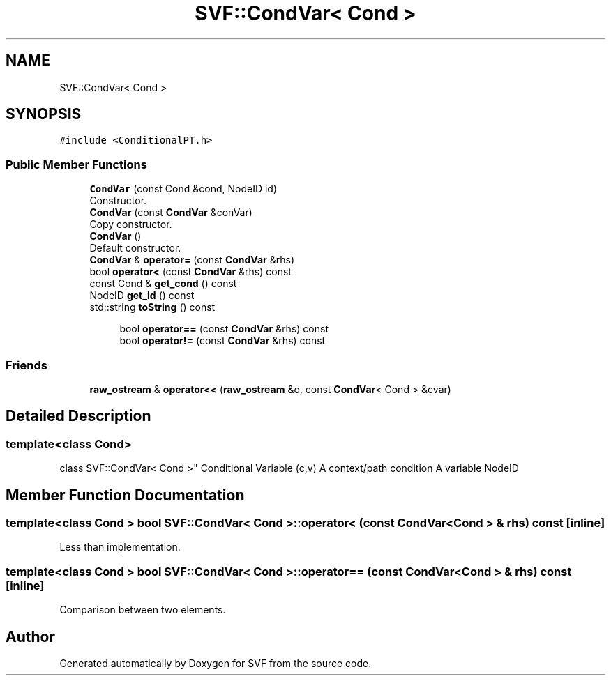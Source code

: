.TH "SVF::CondVar< Cond >" 3 "Sun Feb 14 2021" "SVF" \" -*- nroff -*-
.ad l
.nh
.SH NAME
SVF::CondVar< Cond >
.SH SYNOPSIS
.br
.PP
.PP
\fC#include <ConditionalPT\&.h>\fP
.SS "Public Member Functions"

.in +1c
.ti -1c
.RI "\fBCondVar\fP (const Cond &cond, NodeID id)"
.br
.RI "Constructor\&. "
.ti -1c
.RI "\fBCondVar\fP (const \fBCondVar\fP &conVar)"
.br
.RI "Copy constructor\&. "
.ti -1c
.RI "\fBCondVar\fP ()"
.br
.RI "Default constructor\&. "
.ti -1c
.RI "\fBCondVar\fP & \fBoperator=\fP (const \fBCondVar\fP &rhs)"
.br
.ti -1c
.RI "bool \fBoperator<\fP (const \fBCondVar\fP &rhs) const"
.br
.ti -1c
.RI "const Cond & \fBget_cond\fP () const"
.br
.ti -1c
.RI "NodeID \fBget_id\fP () const"
.br
.ti -1c
.RI "std::string \fBtoString\fP () const"
.br
.in -1c
.PP
.RI "\fB\fP"
.br

.in +1c
.in +1c
.ti -1c
.RI "bool \fBoperator==\fP (const \fBCondVar\fP &rhs) const"
.br
.ti -1c
.RI "bool \fBoperator!=\fP (const \fBCondVar\fP &rhs) const"
.br
.in -1c
.in -1c
.SS "Friends"

.in +1c
.ti -1c
.RI "\fBraw_ostream\fP & \fBoperator<<\fP (\fBraw_ostream\fP &o, const \fBCondVar\fP< Cond > &cvar)"
.br
.in -1c
.SH "Detailed Description"
.PP 

.SS "template<class Cond>
.br
class SVF::CondVar< Cond >"
Conditional Variable (c,v) A context/path condition A variable NodeID 
.SH "Member Function Documentation"
.PP 
.SS "template<class Cond > bool \fBSVF::CondVar\fP< Cond >::operator< (const \fBCondVar\fP< Cond > & rhs) const\fC [inline]\fP"
Less than implementation\&. 
.SS "template<class Cond > bool \fBSVF::CondVar\fP< Cond >::operator== (const \fBCondVar\fP< Cond > & rhs) const\fC [inline]\fP"
Comparison between two elements\&. 

.SH "Author"
.PP 
Generated automatically by Doxygen for SVF from the source code\&.
